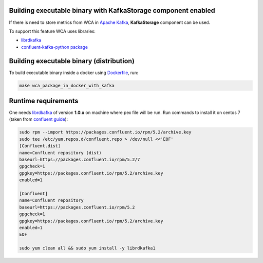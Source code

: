 Building executable binary with KafkaStorage component enabled
--------------------------------------------------------------

If there is need to store metrics from WCA in `Apache Kafka <https://kafka.apache.org>`_,
**KafkaStorage** component can be used. 

To support this feature WCA uses libraries: 

- `librdkafka <https://github.com/edenhill/librdkafka>`_
- `confluent-kafka-python package <https://github.com/confluentinc/confluent-kafka-python>`_


Building executable binary (distribution)
-----------------------------------------

To build executable binary inside a docker using `Dockerfile <Dockerfile.kafka>`_, run:

.. code:: shell

   make wca_package_in_docker_with_kafka

Runtime requirements
--------------------

One needs `librdkafka <https://github.com/edenhill/librdkafka>`_ of version **1.0.x**
on machine where pex file will be run.  Run commands to install it on centos 7
(taken from `confluent guide <https://docs.confluent.io/current/installation/installing_cp/rhel-centos.html>`_):

.. code:: shell

    sudo rpm --import https://packages.confluent.io/rpm/5.2/archive.key
    sudo tee /etc/yum.repos.d/confluent.repo > /dev/null <<'EOF'
    [Confluent.dist]
    name=Confluent repository (dist)
    baseurl=https://packages.confluent.io/rpm/5.2/7
    gpgcheck=1
    gpgkey=https://packages.confluent.io/rpm/5.2/archive.key
    enabled=1

    [Confluent]
    name=Confluent repository
    baseurl=https://packages.confluent.io/rpm/5.2
    gpgcheck=1
    gpgkey=https://packages.confluent.io/rpm/5.2/archive.key
    enabled=1
    EOF

    sudo yum clean all && sudo yum install -y librdkafka1
